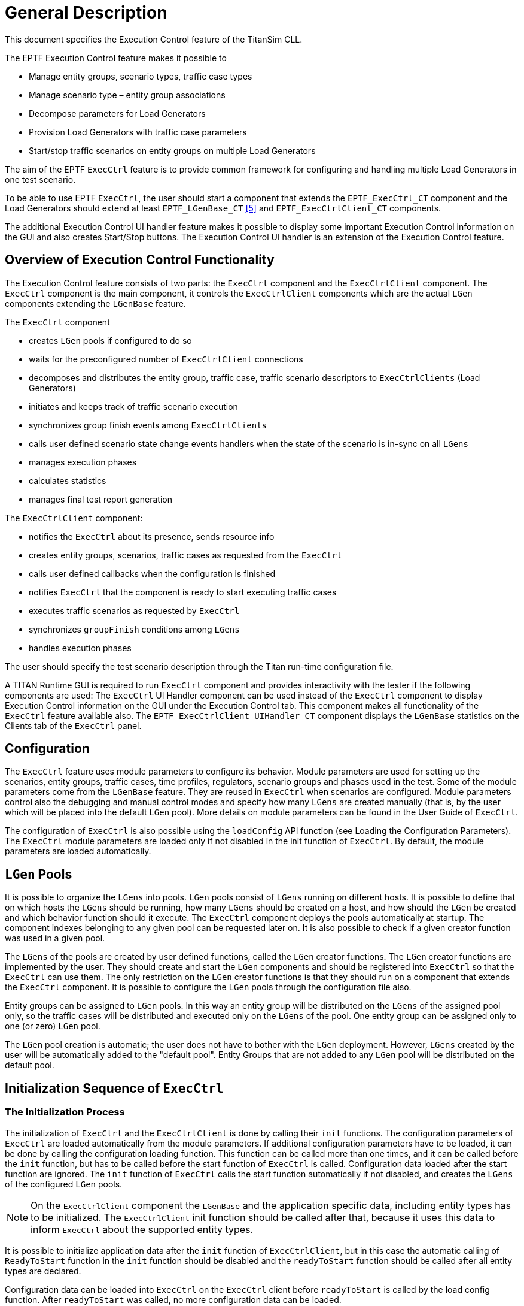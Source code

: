 = General Description

This document specifies the Execution Control feature of the TitanSim CLL.

The EPTF Execution Control feature makes it possible to

* Manage entity groups, scenario types, traffic case types
* Manage scenario type – entity group associations
* Decompose parameters for Load Generators
* Provision Load Generators with traffic case parameters
* Start/stop traffic scenarios on entity groups on multiple Load Generators

The aim of the EPTF `ExecCtrl` feature is to provide common framework for configuring and handling multiple Load Generators in one test scenario.

To be able to use EPTF `ExecCtrl`, the user should start a component that extends the `EPTF_ExecCtrl_CT` component and the Load Generators should extend at least `EPTF_LGenBase_CT` <<5-references.adoc#_5, [5]>> and `EPTF_ExecCtrlClient_CT` components.

The additional Execution Control UI handler feature makes it possible to display some important Execution Control information on the GUI and also creates Start/Stop buttons. The Execution Control UI handler is an extension of the Execution Control feature.

== Overview of Execution Control Functionality

The Execution Control feature consists of two parts: the `ExecCtrl` component and the `ExecCtrlClient` component. The `ExecCtrl` component is the main component, it controls the `ExecCtrlClient` components which are the actual `LGen` components extending the `LGenBase` feature.

The `ExecCtrl` component

* creates `LGen` pools if configured to do so
* waits for the preconfigured number of `ExecCtrlClient` connections
* decomposes and distributes the entity group, traffic case, traffic scenario descriptors to `ExecCtrlClients` (Load Generators)
* initiates and keeps track of traffic scenario execution
* synchronizes group finish events among `ExecCtrlClients`
* calls user defined scenario state change events handlers when the state of the scenario is in-sync on all `LGens`
* manages execution phases
* calculates statistics
* manages final test report generation

The `ExecCtrlClient` component:

* notifies the `ExecCtrl` about its presence, sends resource info
* creates entity groups, scenarios, traffic cases as requested from the `ExecCtrl`
* calls user defined callbacks when the configuration is finished
* notifies `ExecCtrl` that the component is ready to start executing traffic cases
* executes traffic scenarios as requested by `ExecCtrl`
* synchronizes `groupFinish` conditions among `LGens`
* handles execution phases

The user should specify the test scenario description through the Titan run-time configuration file.

A TITAN Runtime GUI is required to run `ExecCtrl` component and provides interactivity with the tester if the following components are used: The `ExecCtrl` UI Handler component can be used instead of the `ExecCtrl` component to display Execution Control information on the GUI under the Execution Control tab. This component makes all functionality of the `ExecCtrl` feature available also. The `EPTF_ExecCtrlClient_UIHandler_CT` component displays the `LGenBase` statistics on the Clients tab of the `ExecCtrl` panel.

== Configuration

The `ExecCtrl` feature uses module parameters to configure its behavior. Module parameters are used for setting up the scenarios, entity groups, traffic cases, time profiles, regulators, scenario groups and phases used in the test. Some of the module parameters come from the `LGenBase` feature. They are reused in `ExecCtrl` when scenarios are configured. Module parameters control also the debugging and manual control modes and specify how many `LGens` are created manually (that is, by the user which will be placed into the default `LGen` pool). More details on module parameters can be found in the User Guide of `ExecCtrl`.

The configuration of `ExecCtrl` is also possible using the `loadConfig` API function (see Loading the Configuration Parameters). The `ExecCtrl` module parameters are loaded only if not disabled in the init function of `ExecCtrl`. By default, the module parameters are loaded automatically.

== `LGen` Pools

It is possible to organize the `LGens` into pools. `LGen` pools consist of `LGens` running on different hosts. It is possible to define that on which hosts the `LGens` should be running, how many `LGens` should be created on a host, and how should the `LGen` be created and which behavior function should it execute. The `ExecCtrl` component deploys the pools automatically at startup. The component indexes belonging to any given pool can be requested later on. It is also possible to check if a given creator function was used in a given pool.

The `LGens` of the pools are created by user defined functions, called the `LGen` creator functions. The `LGen` creator functions are implemented by the user. They should create and start the `LGen` components and should be registered into `ExecCtrl` so that the `ExecCtrl` can use them. The only restriction on the `LGen` creator functions is that they should run on a component that extends the `ExecCtrl` component. It is possible to configure the `LGen` pools through the configuration file also.

Entity groups can be assigned to `LGen` pools. In this way an entity group will be distributed on the `LGens` of the assigned pool only, so the traffic cases will be distributed and executed only on the `LGens` of the pool. One entity group can be assigned only to one (or zero) `LGen` pool.

The `LGen` pool creation is automatic; the user does not have to bother with the `LGen` deployment. However, `LGens` created by the user will be automatically added to the "default pool". Entity Groups that are not added to any `LGen` pool will be distributed on the default pool.

== Initialization Sequence of `ExecCtrl`

=== The Initialization Process

The initialization of `ExecCtrl` and the `ExecCtrlClient` is done by calling their `init` functions. The configuration parameters of `ExecCtrl` are loaded automatically from the module parameters. If additional configuration parameters have to be loaded, it can be done by calling the configuration loading function. This function can be called more than one times, and it can be called before the `init` function, but has to be called before the start function of `ExecCtrl` is called. Configuration data loaded after the start function are ignored. The `init` function of `ExecCtrl` calls the start function automatically if not disabled, and creates the `LGens` of the configured `LGen` pools.

NOTE: On the `ExecCtrlClient` component the `LGenBase` and the application specific data, including entity types has to be initialized. The `ExecCtrlClient` init function should be called after that, because it uses this data to inform `ExecCtrl` about the supported entity types.

It is possible to initialize application data after the `init` function of `ExecCtrlClient`, but in this case the automatic calling of `ReadyToStart` function in the `init` function should be disabled and the ``readyToStart`` function should be called after all entity types are declared.

Configuration data can be loaded into `ExecCtrl` on the `ExecCtrl` client before `readyToStart` is called by the load config function. After `readyToStart` was called, no more configuration data can be loaded.

The following figure shows the initialization process of `ExecCtrl`:

image:images/initialization_of_ExecCtrl.png[alt]

=== Messages During Initialization

When the `ExecCtrlClient` is ready to start, it notifies `ExecCtrl` by sending its resource information to it. This message contains the supported entity types and that how much is available from them. After `ExecCtrl` had received all resource messages from its clients it starts to configure them. The entity groups are allocated first. After each entity group of a given entity type is allocated on an `LGen`, the `LGen` sends the resource info message again back to `ExecCtrl` so that it can update its resource database.

After the entity groups are configured, the traffic cases and the scenarios are declared on the LGens. When the configuration of an `ExecCtrlClient` is finished, `ExecCtrl` sends an `EndOfConfig` message to the `ExecCtrlClient`. It is possible to set callback functions in the client associated for this event. These callback functions are called when the client receives the `EndOfConfig` message. After all callback functions are called, the `ExecCtrlClient` sends a ReadyToRun message to the `ExecCtrl`. `ExecCtrl` waits until `ReadyToRun` messages from all `ExecCtrlClients` arrive. If `ExecCtrl` UI handler is used, this is when it updates the GUI. Then the execution of traffic cases can begin.

The following figure shows the initialization message sequence between the `ExecCtrl` and the `ExecCtrlClient`.

image:images/initialization_message_sequence.png[alt]

==== Entity Group Distribution

The `ExecCtrl` distributes entity groups on the `LGens` automatically based on the declared entity type information on the `LGens` and the entity group-`LGen` pool associations. Only those scenarios and traffic cases will be created on an `LGen` which belong to the entity groups distributed on them.

The entity groups are distributed automatically on the `LGens`, but a custom distribution can be specified by module parameter.

The entity group distribution algorithm tries to allocate equal number of entities on the `LGen` supporting the entity type of the entity group in the `LGen` pool. If it is not possible, entities are allocated to the `LGens` until all of them is allocated, or until there is no more entity left on the `LGens`.

The manual entity distribution can be specified for an entity group so that for every `LGen` a weight factor has to be given. The entity group will be distributed according to the specified weights. If no weight is specified for an `LGen` the weight will be considered as being zero. For the last `LGen` all the remaining entities will be allocated.

All entities have a global and unique ID. When the entity groups are distributed, each `LGen` is notified about the global ID of the first entity in the global entity group (the global offset), and the offset within the global entity group of the first entity in the entity group distributed to the `LGen`. See the figure below for details:

image:images/entity_group_distribution_on_LGens.png[alt]

== Time Profiles

It is possible to define time dependent traffic case or scenario CPS adjustments with the help of time profiles. Time profiles can be created graphically by the `TimeProfileEditor` CLL feature. `ExecCtrl` can use the created time profiles to control the CPS level of traffic cases or scenarios. Each traffic case CPS or weighted scenario CPS can be associated with a time profile at configuration time.

The time profiles are started automatically when the "Start Test" button is pressed on the `ExecCtrl` GUI or when all scenarios are started. The time of the time profile that is, the 'simulated time' is shown at the bottom of the GUI as the "Time elapsed since Test was started". The time profiles are not started if a scenario or a traffic case is started separately.

== Regulators

Regulators are similar to Time Profiles in a sense that they can also be used to regulate the CPS of scenarios and traffic cases. The regulators created using the `LoadRegulator` CLL feature can be connected to `ExecCtrl` and can be configured to control the CPS levels so that, for example, the load level on a target host should reach a predefined target load level. Certain parameters of the regulators and what they control are displayed on the `ExecCtrl` GUI.

The same regulator can be used to control several CPS-es at the same time. It is possible to define a weight factor for every controlled CPS to determine how much fraction of the total CPS should belong to a given traffic case/scenario CPS.

The regulation can be selected for a given execution phase, that is, if the scenario belongs to a scenario group with different phases, the regulator can be configured to regulate the CPS only in a given phase. In this case the regulator regulates the CPS of a scenario or traffic case only if the currently executing phase is the same as which was selected for the regulator.

Regulators can be assigned to CPS-es during run-time also using the `ExecCtrl` GUI.

The regulators have the following states:

* Disconnected - regulator is configured, but not started (not registered into `ExecCtrl`)
* Connected - regulator is registered into `ExecCtrl`
* Disabled - regulator does not assigned to any CPS-es, or none of the regulated traffic cases/scenarios are running
* Unstable - regulator is working, the target load is far from the currently measured value, CPS is changed dynamically
* Stable - target load is reached, CPS is stabilized
* Auto-off - The limit-max regulator detected that the load is below the regulation threshold, no regulation is necessary. Regulation is switched off until the measured load exceeds the target value.

When `ExecCtrl` GUI is used, these states are displayed on the GUI. The `TargetValue` (total CPS) is distributed among the regulated CPS values according their weight factors. This value cannot be changed if the regulator in not in Disconnected state, its value is set by the regulator automatically. In Disconnected state changing this value by the user makes it possible to regulate the CPS "manually" as if the regulator would do.

If the regulator is in Auto-off state, it is possible to change the regulated CPS values of the traffic cases/scenarios. In this case the `TotalValue` is updated automatically. When the load exceeds the target value, regulator starts regulating the CPS to keep the load at the target value. When load decreases below the target load, the CPS is increased until the previous value in Auto-off state is reached. The regulator in this case will enter into Auto-off state again.

During regulation, the target load value can be changed anytime. The regulator will try to adjust the CPS-es until the measured load reaches the new target load.

== Group Finish Condition Handling

The `ExecCtrl` feature distributes a scenario to a couple of `LGens`. This means that the same scenario is executed on several `LGen` components at the same time. The parameters of the scenarios and the traffic cases in them are split among the `LGens`. This parallel execution requires the synchronization of the different conditions in the scenario. This section explains how the group finish condition is synchronized among the `ExecCtrlClient` components.

=== The `onLaunchFinish` Finish Type

The fulfillment of `onLaunchFinish` finish type is reported by each `ExecCtrlClient` component to the `ExecCtrl` component, which waits until all clients reported it. If the condition is fulfilled on all clients, `ExecCtrl` notifies them, and they continue their operation as if the condition was fulfilled right now, that is, the actions for the condition are called.

See the `onLaunchFinish` synchronization in the figure below:

image:images/the_onlaunchfinish_synchronization.png[alt]

=== The `onGroupFinishCondition` Finish Type

The `onGroupFinishCondition` differs from `onLaunchFinish` that it has certain conditions that should be fulfilled. These conditions should be synchronized among the `LGens`.

All conditions

* are evaluated locally at the `ExecCtrlClient` and then synchronized on the `ExecCtrl` component. The clients are notified if the condition is fulfilled.

The conditions are checked at the `LGen` and then the `ExecCtrl` is notified. Then the `ExecCtrl` synchronizes these conditions by waiting until all `LGens` had reported the fulfillment of the condition. Then `ExecCtrl` notifies the `LGens` that the condition is fulfilled in all `LGens`, and the `LGens` call their registered `groupFinish` actions. This synchronization is similar to the `onLaunchFinish` synchronization. At the end the `onGroupFinish` callback functions in `ExecCtrl` are called. If a condition that is finished on one `LGen` does not get fulfilled on all `LGens` in a certain time (configurable by `tsp_EPTF_ExecCtrl_GroupFinishedGuardTime`) `ExecCtrl` will redistribute the remaining part of the condition among the `LGens` to speed up the fulfillment. This is true only for redistributable conditions.

List of non/redistributable `onGroupFinish` conditions:

* `nofRangeLoop`
* `execTime`
* `entitiesFinished`
* `custom`
* `allDone`

These conditions are evaluated in the `ExecCtrl`. This means the `ExecCtrl` collects all necessary data from the `ExecCtrlClients` that are needed for the evaluation of the condition. If the condition is evaluated true, the `ExecCtrlClients` are notified so that they can call the `groupFinish` actions.

List of redistributable `onGroupFinish` conditions:

* `nofExecStart`
* `nofSuccess`
* `nofFail`
* `nofTimeout`
* `nofError`

NOTE: It is not guaranteed, that the redistributable conditions are fulfilled exactly. The fulfillment of the redistributable conditions may be detected a bit late, this means that, for example, the `nofExecStart` condition will be fulfilled when the `nofExecStart` counter reaches or exceeds the defined threshold.

See the redistributable onGroupFinishCondition synchronization:

image:images/redistributable_onGroupFinishCondition_synchronization.png[alt]

== Single Shot Traffic

For each traffic case it is possible to start the traffic case only on one entity. This is called single shot traffic. The entity to run the single shot traffic can be selected by the user from the entities of the entity group the traffic case belongs to. Otherwise it will be determined automatically by the system. Also the logging of single shot traffic can be enabled or disabled. The single shot traffic can be started in any state of the traffic case. If the entity group is deployed on more than one `LGen` component, `ExecCtrl` will automatically determine which `LGen` component contains the selected entity and start the traffic case on that `LGen`.

== Limited Traffic Execution

It is possible to limit the number of entities which are active during a traffic case execution. This number of active entities can be any value between zero and the number of allocated entities. The number of allocated entities is equal or smaller than the size of the entity group. It is smaller if it was not possible to allocate the entire entity group on the `LGens` due to limited resources. The initial number of active entities of an entity group is set to the number of allocated entities and later its value can be set or get by API functions or can be adjusted on the `ExecCtrl` GUI. The value set for the number of active entities is then distributed on the `LGens` proportional to the number of allocated entities on them. The CPS distribution is determined proportionally to the number of active entities on the `LGens`.

If a traffic case or a scenario is started on an entity group of which the number of active entities is reduced, the traffic will be executed only on the active entities. In case of one active entity, limited execution resembles the single shot traffic, but is different because in the limited traffic execution case traffic finish actions are executed as well. For further details see the `LGenBase` documentation.

== Multiple Execution Phases

Execution Control component supports synchronized execution phases.

TitanSim R1 supported three phases of execution: pre, load generation and post phase. This was removed from the `ExecCtrl` of TitanSim R2. A scheme similar to R1 is implemented in the `ExecCtrl`, but with arbitrary number of named execution phases.

It is possible to configure which scenarios/traffic cases are enabled for which execution phases. The currently selected execution phase can be sent to all `ExecCtrlClients` and set in `LGenBase`.

* The user is able to declare phases that are executed consecutively on a group of Scenarios. (Declaration can appear as function call or in config file.)
* Phases can be executed in MANUAL or AUTOMATIC modes. In the *MANUAL* mode only the current phase is executed, while in *AUTOMATIC* mode, the next phase is started after the current one has finished.
* Phases are synchronized for a Scenario group.
* The Execution Control GUI provides the means to control (start/stop/terminate) the scenario groups and their state information is also displayed.
** The current phase in scenario group can be stopped. In this case when the current phase has finished, the next state is started in *AUTOMATIC* mode.
** The execution of the scenario group can be terminated. In this case the current phase is stopped and also all traffic cases. The next phase will not be started automatically; the execution of all traffic cases in the scenario group will be stopped.
* Regulation of CPS-es can be selected for a given phase
* Call back function can be registered to the phase change event

== Execution of Scenarios and Traffic Cases

The execution of scenarios can be configured to start automatically after startup, or started by the user. The execution of scenarios and traffic cases can be started/stopped manually by pressing the `Start Test`/`Stop Test` buttons on the `ExecCtrl` GUI, or by pressing the start/stop button of the scenarios or traffic cases separately. Execution of all traffic cases can be terminated by pressing the `Terminate Test` button.

Individual scenarios can be started, stopped or reset by the Start Scenario, Stop Scenario and Reset Scenario buttons.

Scenarios that are in scenario groups can only be started/stopped by the *StartCurrentPhase* checkbox. To terminate the execution of the scenario group the *TerminateGroup* button has to be pressed. Terminating a scenario group means that the state of the current phase will be changed to idle, and no phase finish actions will be called. When the scenario group is stopped by unpicking the *StartCurrentPhase* checkbox, the phase finish actions are executed and in *AUTOMATIC* mode, the next phase will be started after the current phase is stopped.

The scenario group state can be reset by pressing the *ResetGroup* checkbox. All data in the scenario will be reset, and the phase will be changed back to the initial phase.

== Final Test Report Generation

The `ExecCtrl` feature initiates the final test report mechanism when the test campaign ends. The test finishes, when the Exit button is pressed, or if any of the `LGens` notifies the `ExecCtrl` that the test ended. It is possible to register report generator functions in `ExecCtrl` and in `ExecCtrlClients`. These functions may return a charstring that will be combined in `ExecCtrl` to create the final test report message. The following figure shows the final test report generation mechanism.

See the final test report generation in the figure below:

image:images/The_final_test_report_generation.png[alt]

== GUI and Statistics

The `ExecCtrl_UIHandler` extension of `ExecCtrl` visualizes the `ExecCtrl` parameters and statistics on the `RuntimeGUI`. It provides control buttons to perform various actions during the test.

If you start a traffic case from the GUI, it resets the statistics of the appropriate traffic case to avoid the unexpected behavior.

Statistics are corrected during runtime and are displayed on the GUI.

The refresh period for different GUI element categories can be set to custom values using module parameters or API functions.

It is possible to create custom GUI for `ExecCtrl`. This can be done by using the data elements and iterators defined by `ExecCtrl`. These iterators and data elements are created if the `dataSource` component is passed to the `ExecCtrl` init function. The `ExecCtrlUIHandler` is not needed to create the custom GUI. The detailed list of available data elements and iterators, and their parameters are available in the HTML API doc.

=== Distributing Statistics Calculation

If a lot of statistics (both TC and FSM) needs to be calculated during runtime, the calculation may overload the `ExecCtrl` component. To avoid this overload, statistics calculation can be configured to be calculated on separate components. These components will be started automatically by `ExecCtrl`. The number of statistics calculating components can be specified by the `pl_nofExternalStatHandlers` argument of the `ExecCtrl` init function `f_EPTF_ExecCtrl_init_CT`. The statistics are distributed among these components, so that the statistics for the same traffic case are calculated by the same `StatHandler` component.

If the `pl_nofExternalStatHandlers` parameter is set to `_0_` (default), `ExecCtrl` will calculate all statistics by its internal `StatHandler`. For any positive value the number of new `StatHandlers` will be determined by this parameter. This means that the statistics calculation will be performed on the new `StatHandler` components, and the `ExecCtrl` component will not calculate statistics.

NOTE: The internal traffic between the `ExecCtrl` and the additional `StatHandler` components can be high due to the internal communication between `ExecCtrl` and `StatHandler` components. This can be reduced by using pull-model to update the values of the statistics. This means that only those statistics will be calculated which values are requested. Also, internal traffic will be decreased due to the fact that not all statistics values are needed at all times. To enable this feature, parameter `pl_usePullModeForStats` of the init function of `ExecCtrl` has to be set to _`true`_ value (default: _`false`_).

Accessing statistics data while `statHandler` separation is active (`pl_nofExternalStatHandlers >0`), the following functions can be used:

* `f_EPTF_ExecCtrl_StatHandler_getVarIdx` - to get the variable index containing the value of the statistics.
* `f_EPTF_ExecCtrl_StatHandler_getVarNameByStatName` - to get the name of the variable containing the value of the statistics.
* `f_EPTF_ExecCtrl_StatHandler_getAuxVars` - to get the names of the auxiliary variables for the statistics.

=== Progress Information During Startup

The `ExecCtrl` can update the progressbar `dataSource` in `UIHandler` during startup with information about its progress. This can be enabled/disabled by an API function. The progress information passed to `UIHandler` is based on the `progressBar dataSources` in `ExecCtrl` which are updated independently from the `UIHandler` update, even if the `UIHandler` progress bar update is disabled.

== Command Line Interface

The `ExecCtrl` has an extension called `ExecCtrl_CLI` that initializes the EPTF `CommandLineInterface` by registering the `ExecCtrl` commands into it.

The `ExecCtrl UIHandler` by default initializes the `ExecCtrl` Command Line Interface. The CLI component used can be specified in one of its argument. By default `null` is used, which means that the `ExecCtrl` CLI will use the `UIHandler` component as the CLI. The CLI can be switched off by setting the CLI argument to `omit`. If CLI is enabled, the user can connect the Command Line Interface and execute `ExecCtrl` commands. The CLI ports should be configured in the configuration file in this case.

=== List of `ExecCtrl` Commands

This section lists the commands defined by the `ExecCtrl` CLI. All of these commands can be prefixed with a user defined charstring. This prefix can be set in the init function of `ExecCtrl_CLI` or the `ExecCtrl_UIHandler`. By default no prefix is used. If there is a chance that any of the `ExecCtrl` command names may coincide with other command names, it is recommended to use a unique prefix for the `ExecCtrl` commands (for example, `exec`) or for the other commands. All command names (together with the prefix) should follow the command name rules of the EPTF CLI feature, for example, they cannot contain spaces. All `ExecCtrl` command names (with the prefix) are case insensitive. More detailed description of a given `ExecCtrl` command is available on the CLI terminal by issuing `<commandName> help`.

* `startExec`

The `startExec` command can be used to start the execution of a scenario, scenario group, traffic case or the whole test.

==== `stopExec`

The `stopExec` command can be used to stop the execution of a scenario, scenario group, traffic case or the whole test. When the scenario group is stopped, phase actions are executed and next phase may start.

* `terminateExec`

The `terminateExec` command can be used to terminate the execution of a scenario group or the whole test. When the scenario group is terminated, the state of the current phase will be changed to idle, no actions are executed, all scenarios in it will be stopped.

* `setCPS`

This command can be used to set the target CPS for a weighted scenario or for a traffic case in a non-weighted scenario.

* `getTargetCPS`

This command returns the target CPS value for a weighted scenario or for a traffic case in a non-weighted scenario.

* `getCurrentCPS`

This command returns the current CPS value for a weighted scenario or for any traffic case.

* `getWeight`

This command returns the weight value of a traffic case in a weighted scenario.

* `setWeight`

This command can be used to set the weight value of a traffic case in a weighted scenario.

* `getTotalCounter`

This command can be used to get the value of a given accumulated statistics. The statistics can be specified by one of the following literals:

"Starts", "Success", "Fail", "Timeout", "Error". The result of the command is an integer number, corresponding to the specified statistics. (This is the sum of all the corresponding traffic case statistics.)

Example: to determine the sum of failed traffic case executions, you can use the following CLI command:

[source]
----
TTCN> getTotalCounter Fail

120

TTCN>
----

* `exitTTCN`

This command can be used to terminate test execution, generate the final test report and exit from the application. The command behaves as if the `Exit' button was pressed on the ExecCtrl GUI.

